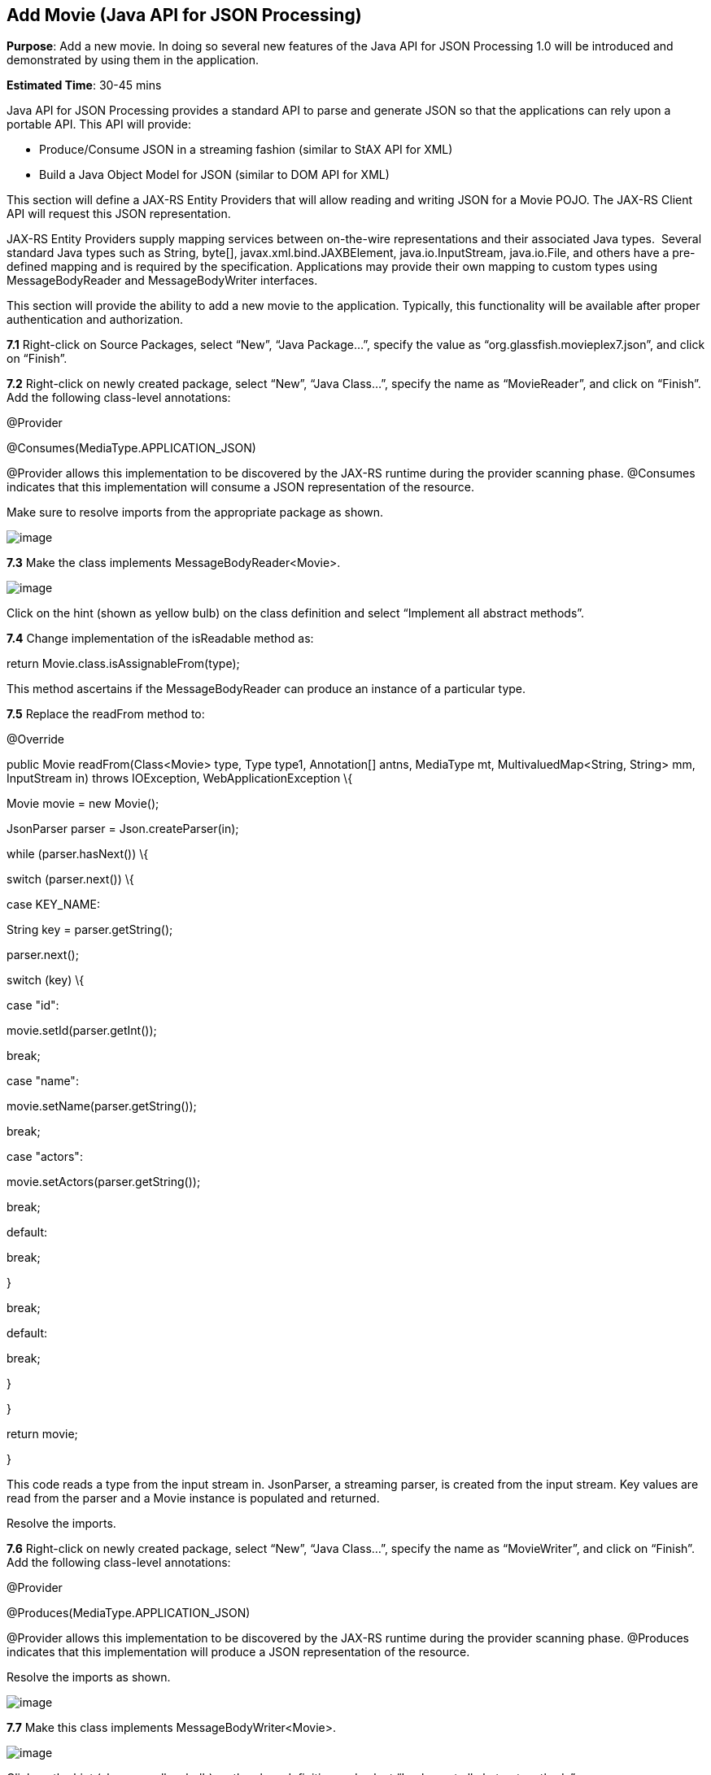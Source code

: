 == Add Movie (Java API for JSON Processing)

*Purpose*: Add a new movie. In doing so several new features of the Java
API for JSON Processing 1.0 will be introduced and demonstrated by using
them in the application.

*Estimated Time*: 30-45 mins

Java API for JSON Processing provides a standard API to parse and
generate JSON so that the applications can rely upon a portable API.
This API will provide:

* Produce/Consume JSON in a streaming fashion (similar to StAX API for
XML)
* Build a Java Object Model for JSON (similar to DOM API for XML)

This section will define a JAX-RS Entity Providers that will allow
reading and writing JSON for a Movie POJO. The JAX-RS Client API will
request this JSON representation.

JAX-RS Entity Providers supply mapping services between on-the-wire
representations and their associated Java types.  Several standard Java
types such as String, byte[], javax.xml.bind.JAXBElement,
java.io.InputStream, java.io.File, and others have a pre-defined mapping
and is required by the specification. Applications may provide their own
mapping to custom types using MessageBodyReader and MessageBodyWriter
interfaces.

This section will provide the ability to add a new movie to the
application. Typically, this functionality will be available after
proper authentication and authorization.

*7.1* Right-click on Source Packages, select “New”, “Java Package…”,
specify the value as “org.glassfish.movieplex7.json”, and click on
“Finish”.

*7.2* Right-click on newly created package, select “New”, “Java Class…”,
specify the name as “MovieReader”, and click on “Finish”. Add the
following class-level annotations:

@Provider

@Consumes(MediaType.APPLICATION_JSON)

@Provider allows this implementation to be discovered by the JAX-RS
runtime during the provider scanning phase. @Consumes indicates that
this implementation will consume a JSON representation of the resource.

Make sure to resolve imports from the appropriate package as shown.

image:images/7.2-imports.png[image]

*7.3* Make the class implements MessageBodyReader<Movie>.

image:images/7.3-implements.png[image]

Click on the hint (shown as yellow bulb) on the class definition and
select “Implement all abstract methods”.

*7.4* Change implementation of the isReadable method as:

return Movie.class.isAssignableFrom(type);

This method ascertains if the MessageBodyReader can produce an instance
of a particular type.

*7.5* Replace the readFrom method to:

@Override

public Movie readFrom(Class<Movie> type, Type type1, Annotation[] antns,
MediaType mt, MultivaluedMap<String, String> mm, InputStream in) throws
IOException, WebApplicationException \{

Movie movie = new Movie();

JsonParser parser = Json.createParser(in);

while (parser.hasNext()) \{

switch (parser.next()) \{

case KEY_NAME:

String key = parser.getString();

parser.next();

switch (key) \{

case "id":

movie.setId(parser.getInt());

break;

case "name":

movie.setName(parser.getString());

break;

case "actors":

movie.setActors(parser.getString());

break;

default:

break;

}

break;

default:

break;

}

}

return movie;

}

This code reads a type from the input stream in. JsonParser, a streaming
parser, is created from the input stream. Key values are read from the
parser and a Movie instance is populated and returned.

Resolve the imports.

*7.6* Right-click on newly created package, select “New”, “Java Class…”,
specify the name as “MovieWriter”, and click on “Finish”. Add the
following class-level annotations:

@Provider

@Produces(MediaType.APPLICATION_JSON)

@Provider allows this implementation to be discovered by the JAX-RS
runtime during the provider scanning phase. @Produces indicates that
this implementation will produce a JSON representation of the resource.

Resolve the imports as shown.

image:images/7.6-imports.png[image]

*7.7* Make this class implements MessageBodyWriter<Movie>.

image:images/7.7-implements.png[image]

Click on the hint (show as yellow bulb) on the class definition and
select “Implement all abstract methods”.

*7.8* Change implementation of the isWritable method to:

return Movie.class.isAssignableFrom(type);

This method ascertains if the MessageBodyWriter supports a particular
type.

*7.9* Add implementation of the getSize method as:

return -1;

Originally, this method was called to ascertain the length in bytes of
the serialized form of t. In JAX-RS 2.0, this method is deprecated and
the value returned by the method is ignored by a JAX-RS runtime. All
MessageBodyWriter implementations are advised to return -1.

*7.10* Change implementation of the writeTo method as:

public void writeTo(Movie t, Class<?> type, Type type1, Annotation[]
antns, MediaType mt, MultivaluedMap<String, Object> mm, OutputStream
out) throws IOException, WebApplicationException \{

JsonGenerator gen = Json.createGenerator(out);

gen.writeStartObject()

.write("id", t.getId())

.write("name", t.getName())

.write("actors", t.getActors())

.writeEnd();

gen.flush();

}

This method writes a type to an HTTP message. JsonGenerator writes JSON
data to an output stream in a streaming way. Overloaded write methods
are used to write different data types to the stream.

Resolve the imports.

*7.11* In “Web Pages”, right-click on “client” folder, select “New”,
“Facelets Template Client”.

Give the File Name as “addmovie”. Click on “Browse…” next to
“Template:”, expand “Web Pages”, “WEB-INF”, select “template.xhtml”, and
click on “Select File”. Click on “Finish”.

In this file, remove <ui:define> sections where name attribute value is
“top” and “left”. These sections are inherited from the template.

Replace the content inside <ui:define> with “content” with the code
fragment shown below:

<h1>Add a New Movie</h1>

<h:form>

<table cellpadding="5" cellspacing="5">

<tr>

<th align="left">Movie Id:</th>

<td><h:inputText value="#\{movieBackingBean.movieId}"/></td>

</tr>

<tr>

<th align="left">Movie Name:</th>

<td><h:inputText value="#\{movieBackingBean.movieName}"/> </td>

</tr>

<tr>

<th align="left">Movie Actors:</th>

<td><h:inputText value="#\{movieBackingBean.actors}"/></td>

</tr>

</table>

<h:commandButton value="Add" action="movies"

actionListener="#\{movieClientBean.addMovie()}"/>

</h:form>

This code creates a form to accept input of id, name, and actors of a
movie. These values are bound to fields in “MovieBackingBean”. The click
of command button invokes the addMovie method from “MovieClientBean” and
then renders “movies.xhtml”.

Click on the hint (show as yellow bulb) to resolve the namespace
prefix/URI mapping as shown.

image:images/7.11-imports.png[image]

*7.12* Add movieName and actors field to “MovieBackingBean” as:

String movieName;

String actors;

Generate getters and setters by clicking on the menu item “Source” and
then “Insert Code...”.

*7.13* Add the following code to “movies.xhtml”

<h:commandButton value="New Movie" action="addmovie" />

along with rest of the <commandButton>s.

*7.14* Add the following method in “MovieClientBean”:

public void addMovie() \{

Movie m = new Movie();

m.setId(bean.getMovieId());

m.setName(bean.getMovieName());

m.setActors(bean.getActors());

target

.register(MovieWriter.class)

.request()

.post(Entity.entity(m, MediaType.APPLICATION_JSON));

}

This method creates a new Movie instance, populates it with the values
from the backing bean, and POSTs the bean to the REST endpoint. The
register method registers a MovieWriter that provides conversion from
the POJO to JSON. Media type of “application/json” is specified using
MediaType.APPLICATION_JSON.

Resolve the imports as shown

image:images/7.14-imports.png[image]

*7.15* Run the project to see the updated main page as:

image:images/7.15-output.png[image]

A new movie can be added by clicking on “New Movie” button.

*7.16* Enter the details as shown:

image:images/7.16-output.png.png[image]

Click on “Add” button. The “Movie Id” value has to be greater than 20
otherwise the primary key constraint will be violated. The table
definition may be updated to generate the primary key based upon a
sequence; however this is not done in the application.

The updated page looks like as shown

image:images/7.16-output2.png[image]

Note that the newly added movie is now displayed.

